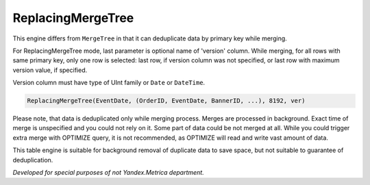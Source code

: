 ReplacingMergeTree
------------------

This engine differs from ``MergeTree`` in that it can deduplicate data by primary key while merging.

For ReplacingMergeTree mode, last parameter is optional name of 'version' column. While merging, for all rows with same primary key, only one row is selected: last row, if version column was not specified, or last row with maximum version value, if specified.

Version column must have type of UInt family or ``Date`` or ``DateTime``.

.. code-block:: sql

  ReplacingMergeTree(EventDate, (OrderID, EventDate, BannerID, ...), 8192, ver)

Please note, that data is deduplicated only while merging process. Merges are processed in background. Exact time of merge is unspecified and you could not rely on it. Some part of data could be not merged at all. While you could trigger extra merge with OPTIMIZE query, it is not recommended, as OPTIMIZE will read and write vast amount of data.

This table engine is suitable for background removal of duplicate data to save space, but not suitable to guarantee of deduplication.

*Developed for special purposes of not Yandex.Metrica department.*

